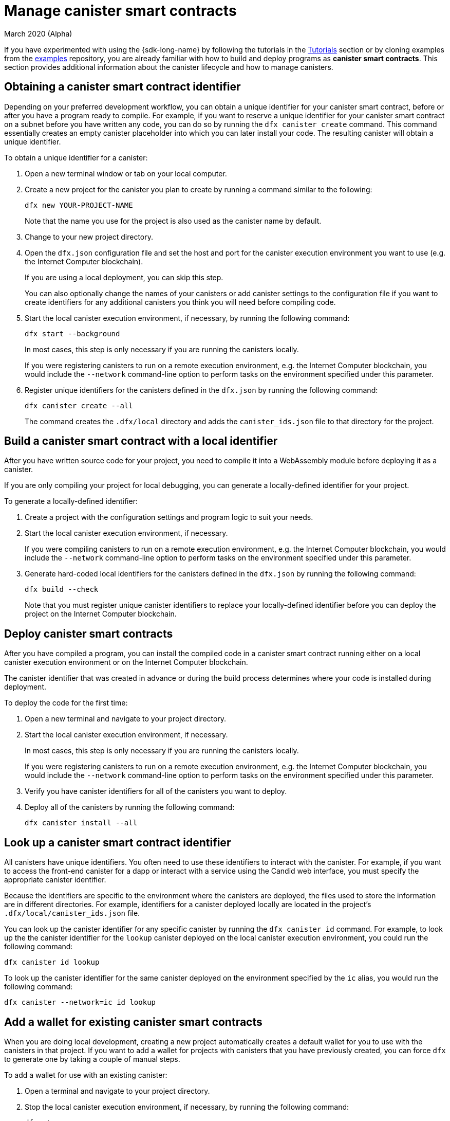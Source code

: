= Manage canister smart contracts
March 2020 (Alpha)
ifdef::env-github,env-browser[:outfilesuffix:.adoc]
:proglang: Motoko
:IC: Internet Computer
:company-id: DFINITY

If you have experimented with using the {sdk-long-name} by following the tutorials in the link:tutorials-intro{outfilesuffix}[Tutorials] section or by cloning examples from the link:https://github.com/dfinity/examples[examples] repository, you are already familiar with how to build and deploy programs as **canister smart contracts**.
This section provides additional information about the canister lifecycle and how to manage canisters.

[[create-canister]]
== Obtaining a canister smart contract identifier

Depending on your preferred development workflow, you can obtain a unique identifier for your canister smart contract, before or after you have a program ready to compile.
For example, if you want to reserve a unique identifier for your canister smart contract on a subnet before you have written any code, you can do so by running the `+dfx canister create+` command.
This command essentially creates an empty canister placeholder into which you can later install your code. The resulting canister will obtain a unique identifier.

To obtain a unique identifier for a canister:

. Open a new terminal window or tab on your local computer.
. Create a new project for the canister you plan to create by running a command similar to the following:
+
[source,bash]
----
dfx new YOUR-PROJECT-NAME
----
+
Note that the name you use for the project is also used as the canister name by default. 
. Change to your new project directory.
. Open the `+dfx.json+` configuration file and set the host and port for the canister execution environment you want to use (e.g. the {IC} blockchain).
+
If you are using a local deployment, you can skip this step.
+
You can also optionally change the names of your canisters or add canister settings to the configuration file if you want to create identifiers for any additional canisters you think you will need before compiling code.
. Start the local canister execution environment, if necessary, by running the following command:
+
[source,bash]
----
dfx start --background
----
+
In most cases, this step is only necessary if you are running the canisters locally.
+
If you were registering canisters to run on a remote execution environment, e.g. the {IC} blockchain, you would include the `+--network+` command-line option to perform tasks on the environment specified under this parameter.
. Register unique identifiers for the canisters defined in the `+dfx.json+` by running the following command:
+
[source,bash]
----
dfx canister create --all
----
+
The command creates the `+.dfx/local+` directory and adds the `+canister_ids.json+` file to that directory for the project.

[[local-id]]
== Build a canister smart contract with a local identifier

After you have written source code for your project, you need to compile it into a WebAssembly module before deploying it as a canister.

If you are only compiling your project for local debugging, you can generate a locally-defined identifier for your project.

To generate a locally-defined identifier:

. Create a project with the configuration settings and program logic to suit your needs.
. Start the local canister execution environment, if necessary.
+
If you were compiling canisters to run on a remote execution environment, e.g. the {IC} blockchain, you would include the `+--network+` command-line option to perform tasks on the environment specified under this parameter.
. Generate hard-coded local identifiers for the canisters defined in the `+dfx.json+` by running the following command:
+
[source,bash]
----
dfx build --check
----
+
Note that you must register unique canister identifiers to replace your locally-defined identifier before you can deploy the project on the {IC} blockchain.

////
=== Register a unique network-wide identifier

In the most common development workflow, you are assigned network-wide canister identifiers as part of the build process rather than before you have code ready to compile. 

Because this scenario is the most common, it is also the simplest. 

To register canister identifiers as part of the build process:

. Start the {IC} network, if necessary.
+
In most cases, this step is only necessary if you are using the local host as the {IC} network provider and have stopped the network locally.
. Build the WebAssembly executable by running the following command:
+
[source,bash]
----
dfx build
----

== Generate interface bindings for a canister
////

[[deploy-canister]]
== Deploy canister smart contracts

After you have compiled a program, you can install the compiled code in a canister smart contract running either on a local canister execution environment or on the {IC} blockchain.

The canister identifier that was created in advance or during the build process determines where your code is installed during deployment.

To deploy the code for the first time:

. Open a new terminal and navigate to your project directory.
. Start the local canister execution environment, if necessary.
+
In most cases, this step is only necessary if you are running the canisters locally.
+
If you were registering canisters to run on a remote execution environment, e.g. the {IC} blockchain, you would include the `+--network+` command-line option to perform tasks on the environment specified under this parameter.
. Verify you have canister identifiers for all of the canisters you want to deploy.
. Deploy all of the canisters by running the following command:
+
[source,bash]
----
dfx canister install --all
----

[[lookup-id]]
== Look up a canister smart contract identifier

All canisters have unique identifiers.
You often need to use these identifiers to interact with the canister.
For example, if you want to access the front-end canister for a dapp or interact with a service using the Candid web interface, you must specify the appropriate canister identifier.

Because the identifiers are specific to the environment where the canisters are deployed, the files used to store the information are in different directories.
For example, identifiers for a canister deployed locally are located in the project's `+.dfx/local/canister_ids.json+` file.

You can look up the canister identifier for any specific canister by running the `+dfx canister id+` command.
For example, to look up the the canister identifier for the `+lookup+` canister deployed on the local canister execution environment, you could run the following command:

....
dfx canister id lookup
....

To look up the canister identifier for the same canister deployed on the environment specified by the `+ic+` alias, you would run the following command:

....
dfx canister --network=ic id lookup
....

[[add-wallet]]
== Add a wallet for existing canister smart contracts

When you are doing local development, creating a new project automatically creates a default wallet for you to use with the canisters in that project. If you want to add a wallet for projects with canisters that you have previously created, you can force `dfx` to generate one by taking a couple of manual steps.

To add a wallet for use with an existing canister:

. Open a terminal and navigate to your project directory.
. Stop the local canister execution environment, if necessary, by running the following command:
+
[source,bash]
----
dfx stop
----
. Delete the `+.dfx+` directory.
. Start the local canister execution environment network by running the following command:
+
[source,bash]
----
dfx start --clean
----

[[reinstall-canister]]
== Reinstall a canister smart contract

During the development cycle, you might want to install, then replace your program as you debug and improve it.

In this scenario, you might want to keep the canister identifier you have registered but without preserving any of the canister code or state.
For example, your canister might only have test data that you don't want to keep or you might have decided to change the program altogether but want to reinstall under a canister identifier you used to install a previous program. 

To reinstall a canister:

. Open a new terminal and navigate to your project directory.
. Start the local canister execution environment, if necessary.
+
In most cases, this step is only necessary if you are running the canisters locally.
+
If you were registering canisters to run on a remote execution environment, e.g. the {IC} blockchain, you would include the `+--network+` command-line option to perform tasks on the environment specified under this parameter.
. Verify you have canister identifiers for all of the canisters you want to re-deploy.
. Re-deploy all of the canisters by running the following command:
+
[source,bash]
----
dfx canister install --all --mode reinstall
----

Note that you can use the `+reinstall+` mode to replace any canister, regardless of whether the canister has code or state associated with it.

[[set-owner]]
== Set an identity to own a canister smart contract

In most cases, a `+default+` user identity is created for you automatically the first time you run the `+dfx canister create+` command.
This default identity consists of the public and private key pair generated for your local user account. 
Typically, this `+default+` identity is also the default owner of all of the projects you create and all of the canisters you deploy.
You can, however, proactively create and use identities of your choice to circumvent the `+default+` user identity from being used.

As an example, the following scenario illustrates creating a `+registered_owner+` identity that is then used to register, build, deploy, and call the `+pubs+` project.

To set an identity for a project:

. Create a new project by running the following command:
+
[source,bash]
----
dfx new pubs
----
. Change to the project directory by running the following command:
+
[source,bash]
----
cd pubs
----
. Start the local canister execution environment in the background by running the following command:
+
[source,bash]
----
dfx start --background
----
. Create a new `+registered_owner+` identity by running the following command:
+
[source,bash]
----
dfx identity new registered_owner
----
. Set the active user context to use the `+registered_owner+` identity by running the following command:
+
[source,bash]
----
dfx identity use registered_owner
----
. Register, build, and deploy canisters for the project by running the following commands:
+
[source,bash]
----
dfx canister create --all
dfx build --all
dfx canister install --all
----
+
These commands run using the `+registered_owner+` identity, making that user the owner of the canisters deployed.
. Call the `+greet+` function to verify a successful deployment by running the following command:
+
[source,bash]
---- 
dfx canister call pubs greet '("Sam")'
----

[[running-state]]
== Managing the running state of a canister smart contract

After you deploy a canister, it can begin receiving and processing requests from users and from other canisters.
Canisters that are available to send requests and receive replies are considered in be in a **Running** state.

Although canisters are normally placed in the Running state by default, there are cases where you might want to temporarily or permanently stop a canister.
For example, you might want to stop a canister before upgrading it. 
Stopping a canister helps to ensure proper handling of any messages that are in progress and need to either run to completion or be rolled back. 
You might also want to stop a canister to clear its message queue cleanly as a prerequisite to deleting the canister.

// tag::check-status[]
You can check the current status of all canisters or a specified canister by running the `+dfx canister status+` command.
For example, to see the status for all canisters running on the local canister execution environment, you would run the following command:

[source,bash]
----
dfx canister status --all
----

This command returns output similar to the following if canisters are currently running:

....
Canister status_check's status is Running.
Canister status_check_assets's status is Running.
....
// end::check-status[]   

// tag::stop-status[]
You can stop canisters that are currently running by running the `+dfx canister stop+` command.

[source,bash]
----
dfx canister stop --all
----

This command displays output similar to the following:

....
Stopping code for canister status_check, with canister_id 75hes-oqbaa-aaaaa-aaaaa-aaaaa-aaaaa-aaaaa-q
Stopping code for canister status_check_assets, with canister_id cxeji-wacaa-aaaaa-aaaaa-aaaaa-aaaaa-aaaaa-q
....

If you were to rerun the `+dfx canister status+` command, you might see a status of `+Stopped+` indicating that there were no pending messages that needed to processed or a status of `+Stopping+` indicating that there were messages in-flight that needed to be addressed.
// end::stop-status[]

// tag::restart-status[]
To restart a canister-for example, after a successful canister upgrade—you can run the `+dfx canister start+` command.
For example, to restart all of the canisters, you would run the following command:

[source,bash]
----
dfx canister start --all
----

This command displays output similar to the following:

....
Starting code for canister status_check, with canister_id 75hes-oqbaa-aaaaa-aaaaa-aaaaa-aaaaa-aaaaa-q
Starting code for canister status_check_assets, with canister_id cxeji-wacaa-aaaaa-aaaaa-aaaaa-aaaaa-aaaaa-q
....
// tag::restart-status[]

[[upgrade-canister]]
== Upgrade a canister smart contract

Unlike a canister reinstall that preserves the canister identifier but no state, a canister upgrade enables you to preserve the state of a deployed canister, and change the code.
 
For example, assume you have a dapp that manages professional profiles and social connections.
If you want to add a new feature to the dapp, you need to be able to update the canister code without losing any of the previously-stored data.
A canister upgrade enables you to update existing canister identifiers with program changes without losing the program state.

NOTE: To preserve state when you are upgrading a canister written in {proglang}, be sure to use the `+stable+` keyword to identify the variables you want to preserve. For more information about preserving variable state in {proglang}, see link:../language-guide/upgrades{outfilesuffix}[Stable variables and upgrade methods].
If you are upgrading a canister written in Rust, you should use `+pre_upgrade+` and `+post_upgrade+` functions as illustrated in the link:https://github.com/dfinity/cdk-rs/blob/master/examples/asset_storage/src/asset_storage_rs/lib.rs[Rust CDK asset storage] example to ensure data is properly preserved after a canister upgrade.

To upgrade a canister:

. Open a new terminal and navigate to your project directory.
. Start the local canister execution environment, if necessary.
+
In most cases, this step is only necessary if you are running the canisters locally.
+
If you were registering canisters to run on a remote execution environment, e.g. the {IC} blockchain, you would include the `+--network+` command-line option to perform tasks on the environment specified under this parameter.
. Verify you have canister identifiers for all of the canisters you want to upgrade.
+
Note that your program must identify the variables for which to maintain state by using the `+stable+` keyword in the variable declaration.
+
For more information about declaring stable variables, see the _{proglang} Programming Language Guide_.
. Upgrade all of the canisters by running the following command:
+
[source,bash]
----
dfx canister install --all --mode upgrade
----

[[delete-canister]]
== Delete a canister smart contract

If you want to permanently delete a specific canister or all canisters for a specific project on a given deployment (either local, or remote), you can do so by running the `+dfx canister delete+` command.

Deleting a canister removes the canister identifier, code, and state.
Before you can delete a canister, however, you must first stop the canister to clear any pending message requests or replies.

To delete all canisters for a project:

. Open a new terminal and navigate to your project directory.
. Start the local canister execution environment, if necessary.
+
In most cases, this step is only necessary if you are running the canisters locally.
+
If you were deleting canisters to run on a remote execution environment, e.g. the {IC} blockchain, you would include the `+--network+` command-line option to perform tasks on the environment specified under this parameter.
. Check the status of the project canisters running on the local canister execution environment by running the following command:
+
[source,bash]
----
dfx canister status --all
----
. Stop all of the project canisters by running the following command:
+
[source,bash]
----
dfx canister stop --all
----
. Delete all of the project canisters by running the following command:
+
[source,bash]
----
dfx canister delete --all
----

////
== Fork a canister
<TBD - not in this release>

== Set the controller for a canister
<TBD - not in this release>
////
